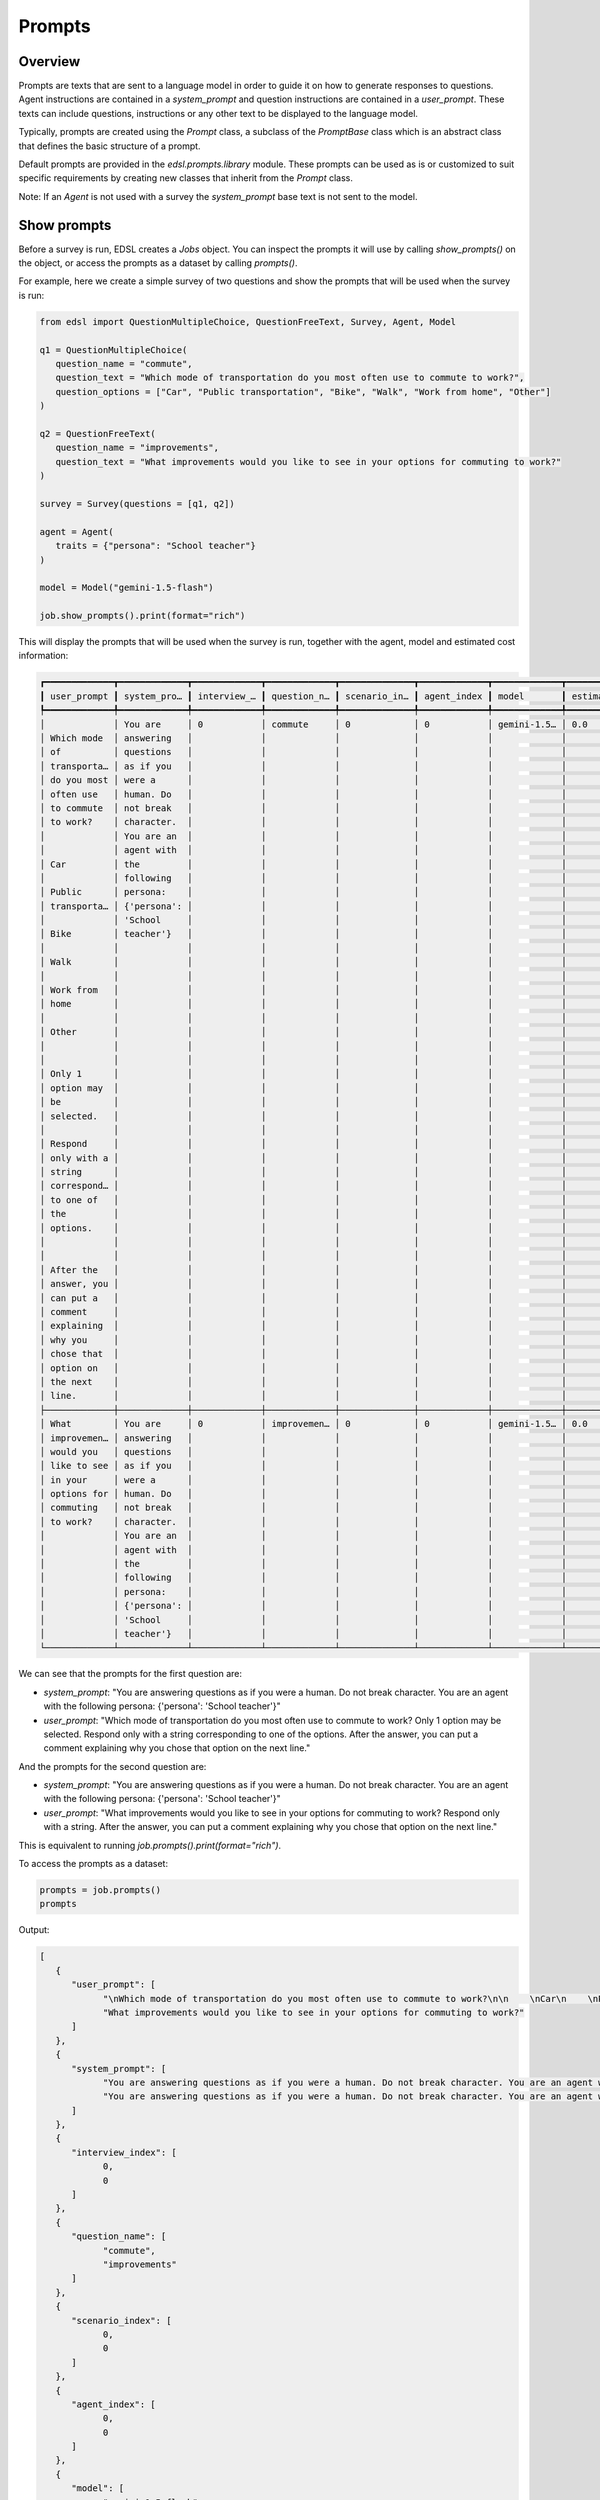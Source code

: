 .. _prompts:

Prompts
=======

Overview
--------

Prompts are texts that are sent to a language model in order to guide it on how to generate responses to questions.
Agent instructions are contained in a `system_prompt` and question instructions are contained in a `user_prompt`.
These texts can include questions, instructions or any other text to be displayed to the language model.

Typically, prompts are created using the `Prompt` class, a subclass of the `PromptBase` class which is an abstract class that defines the basic structure of a prompt.

Default prompts are provided in the `edsl.prompts.library` module. 
These prompts can be used as is or customized to suit specific requirements by creating new classes that inherit from the `Prompt` class.

Note: If an `Agent` is not used with a survey the `system_prompt` base text is not sent to the model.


Show prompts 
------------

Before a survey is run, EDSL creates a `Jobs` object. 
You can inspect the prompts it will use by calling `show_prompts()` on the object, or access the prompts as a dataset by calling `prompts()`.

For example, here we create a simple survey of two questions and show the prompts that will be used when the survey is run:

.. code-block:: python

   from edsl import QuestionMultipleChoice, QuestionFreeText, Survey, Agent, Model

   q1 = QuestionMultipleChoice(
      question_name = "commute",
      question_text = "Which mode of transportation do you most often use to commute to work?", 
      question_options = ["Car", "Public transportation", "Bike", "Walk", "Work from home", "Other"]
   )

   q2 = QuestionFreeText(
      question_name = "improvements",
      question_text = "What improvements would you like to see in your options for commuting to work?"
   )

   survey = Survey(questions = [q1, q2])
                  
   agent = Agent(
      traits = {"persona": "School teacher"}
   )

   model = Model("gemini-1.5-flash")

   job.show_prompts().print(format="rich")


This will display the prompts that will be used when the survey is run, together with the agent, model and estimated cost information:

.. code-block:: text

   ┏━━━━━━━━━━━━━┳━━━━━━━━━━━━━┳━━━━━━━━━━━━━┳━━━━━━━━━━━━━┳━━━━━━━━━━━━━━┳━━━━━━━━━━━━━┳━━━━━━━━━━━━━┳━━━━━━━━━━━━━━┓
   ┃ user_prompt ┃ system_pro… ┃ interview_… ┃ question_n… ┃ scenario_in… ┃ agent_index ┃ model       ┃ estimated_c… ┃
   ┡━━━━━━━━━━━━━╇━━━━━━━━━━━━━╇━━━━━━━━━━━━━╇━━━━━━━━━━━━━╇━━━━━━━━━━━━━━╇━━━━━━━━━━━━━╇━━━━━━━━━━━━━╇━━━━━━━━━━━━━━┩
   │             │ You are     │ 0           │ commute     │ 0            │ 0           │ gemini-1.5… │ 0.0          │
   │ Which mode  │ answering   │             │             │              │             │             │              │
   │ of          │ questions   │             │             │              │             │             │              │
   │ transporta… │ as if you   │             │             │              │             │             │              │
   │ do you most │ were a      │             │             │              │             │             │              │
   │ often use   │ human. Do   │             │             │              │             │             │              │
   │ to commute  │ not break   │             │             │              │             │             │              │
   │ to work?    │ character.  │             │             │              │             │             │              │
   │             │ You are an  │             │             │              │             │             │              │
   │             │ agent with  │             │             │              │             │             │              │
   │ Car         │ the         │             │             │              │             │             │              │
   │             │ following   │             │             │              │             │             │              │
   │ Public      │ persona:    │             │             │              │             │             │              │
   │ transporta… │ {'persona': │             │             │              │             │             │              │
   │             │ 'School     │             │             │              │             │             │              │
   │ Bike        │ teacher'}   │             │             │              │             │             │              │
   │             │             │             │             │              │             │             │              │
   │ Walk        │             │             │             │              │             │             │              │
   │             │             │             │             │              │             │             │              │
   │ Work from   │             │             │             │              │             │             │              │
   │ home        │             │             │             │              │             │             │              │
   │             │             │             │             │              │             │             │              │
   │ Other       │             │             │             │              │             │             │              │
   │             │             │             │             │              │             │             │              │
   │             │             │             │             │              │             │             │              │
   │ Only 1      │             │             │             │              │             │             │              │
   │ option may  │             │             │             │              │             │             │              │
   │ be          │             │             │             │              │             │             │              │
   │ selected.   │             │             │             │              │             │             │              │
   │             │             │             │             │              │             │             │              │
   │ Respond     │             │             │             │              │             │             │              │
   │ only with a │             │             │             │              │             │             │              │
   │ string      │             │             │             │              │             │             │              │
   │ correspond… │             │             │             │              │             │             │              │
   │ to one of   │             │             │             │              │             │             │              │
   │ the         │             │             │             │              │             │             │              │
   │ options.    │             │             │             │              │             │             │              │
   │             │             │             │             │              │             │             │              │
   │             │             │             │             │              │             │             │              │
   │ After the   │             │             │             │              │             │             │              │
   │ answer, you │             │             │             │              │             │             │              │
   │ can put a   │             │             │             │              │             │             │              │
   │ comment     │             │             │             │              │             │             │              │
   │ explaining  │             │             │             │              │             │             │              │
   │ why you     │             │             │             │              │             │             │              │
   │ chose that  │             │             │             │              │             │             │              │
   │ option on   │             │             │             │              │             │             │              │
   │ the next    │             │             │             │              │             │             │              │
   │ line.       │             │             │             │              │             │             │              │
   ├─────────────┼─────────────┼─────────────┼─────────────┼──────────────┼─────────────┼─────────────┼──────────────┤
   │ What        │ You are     │ 0           │ improvemen… │ 0            │ 0           │ gemini-1.5… │ 0.0          │
   │ improvemen… │ answering   │             │             │              │             │             │              │
   │ would you   │ questions   │             │             │              │             │             │              │
   │ like to see │ as if you   │             │             │              │             │             │              │
   │ in your     │ were a      │             │             │              │             │             │              │
   │ options for │ human. Do   │             │             │              │             │             │              │
   │ commuting   │ not break   │             │             │              │             │             │              │
   │ to work?    │ character.  │             │             │              │             │             │              │
   │             │ You are an  │             │             │              │             │             │              │
   │             │ agent with  │             │             │              │             │             │              │
   │             │ the         │             │             │              │             │             │              │
   │             │ following   │             │             │              │             │             │              │
   │             │ persona:    │             │             │              │             │             │              │
   │             │ {'persona': │             │             │              │             │             │              │
   │             │ 'School     │             │             │              │             │             │              │
   │             │ teacher'}   │             │             │              │             │             │              │
   └─────────────┴─────────────┴─────────────┴─────────────┴──────────────┴─────────────┴─────────────┴──────────────┘


We can see that the prompts for the first question are:

- `system_prompt`: "You are answering questions as if you were a human. Do not break character. You are an agent with the following persona: {'persona': 'School teacher'}"
- `user_prompt`: "Which mode of transportation do you most often use to commute to work? Only 1 option may be selected. Respond only with a string corresponding to one of the options. After the answer, you can put a comment explaining why you chose that option on the next line."

And the prompts for the second question are:

- `system_prompt`: "You are answering questions as if you were a human. Do not break character. You are an agent with the following persona: {'persona': 'School teacher'}"
- `user_prompt`: "What improvements would you like to see in your options for commuting to work? Respond only with a string. After the answer, you can put a comment explaining why you chose that option on the next line."

This is equivalent to running `job.prompts().print(format="rich")`.

To access the prompts as a dataset:

.. code-block:: python

   prompts = job.prompts()
   prompts


Output:

.. code-block:: text

   [
      {
         "user_prompt": [
               "\nWhich mode of transportation do you most often use to commute to work?\n\n    \nCar\n    \nPublic transportation\n    \nBike\n    \nWalk\n    \nWork from home\n    \nOther\n    \n\nOnly 1 option may be selected.\n\nRespond only with a string corresponding to one of the options.\n\n\nAfter the answer, you can put a comment explaining why you chose that option on the next line.",
               "What improvements would you like to see in your options for commuting to work?"
         ]
      },
      {
         "system_prompt": [
               "You are answering questions as if you were a human. Do not break character. You are an agent with the following persona:\n{'persona': 'School teacher'}",
               "You are answering questions as if you were a human. Do not break character. You are an agent with the following persona:\n{'persona': 'School teacher'}"
         ]
      },
      {
         "interview_index": [
               0,
               0
         ]
      },
      {
         "question_name": [
               "commute",
               "improvements"
         ]
      },
      {
         "scenario_index": [
               0,
               0
         ]
      },
      {
         "agent_index": [
               0,
               0
         ]
      },
      {
         "model": [
               "gemini-1.5-flash",
               "gemini-1.5-flash"
         ]
      },
      {
         "estimated_cost": [
               0.0,
               0.0
         ]
      }
   ]


Inspecting prompts after running a survey
-----------------------------------------

After a survey is run, you can inspect the prompts that were used by inspecting the `prompt.*` fields of the results.

For example, here we run the survey from above and inspect the prompts that were used:

.. code-block:: python

   results = job.run() 
   

This is equivalent to running `results = survey.by(agent).by(model).run()`.

To select all the `prompt` columns at once:

.. code-block:: python

   results.select("prompt.*").print(format="rich") 


Output:

.. code-block:: text

   ┏━━━━━━━━━━━━━━━━━━━━━━━━━━━━┳━━━━━━━━━━━━━━━━━━━━━━━━━━━┳━━━━━━━━━━━━━━━━━━━━━━━━━━━━┳━━━━━━━━━━━━━━━━━━━━━━━━━━━┓
   ┃ prompt                     ┃ prompt                    ┃ prompt                     ┃ prompt                    ┃
   ┃ .improvements_user_prompt  ┃ .commute_system_prompt    ┃ .commute_user_prompt       ┃ .improvements_system_pro… ┃
   ┡━━━━━━━━━━━━━━━━━━━━━━━━━━━━╇━━━━━━━━━━━━━━━━━━━━━━━━━━━╇━━━━━━━━━━━━━━━━━━━━━━━━━━━━╇━━━━━━━━━━━━━━━━━━━━━━━━━━━┩
   │ What improvements would    │ You are answering         │                            │ You are answering         │
   │ you like to see in your    │ questions as if you were  │ Which mode of              │ questions as if you were  │
   │ options for commuting to   │ a human. Do not break     │ transportation do you most │ a human. Do not break     │
   │ work?                      │ character. You are an     │ often use to commute to    │ character. You are an     │
   │                            │ agent with the following  │ work?                      │ agent with the following  │
   │                            │ persona:                  │                            │ persona:                  │
   │                            │ {'persona': 'School       │                            │ {'persona': 'School       │
   │                            │ teacher'}                 │ Car                        │ teacher'}                 │
   │                            │                           │                            │                           │
   │                            │                           │ Public transportation      │                           │
   │                            │                           │                            │                           │
   │                            │                           │ Bike                       │                           │
   │                            │                           │                            │                           │
   │                            │                           │ Walk                       │                           │
   │                            │                           │                            │                           │
   │                            │                           │ Work from home             │                           │
   │                            │                           │                            │                           │
   │                            │                           │ Other                      │                           │
   │                            │                           │                            │                           │
   │                            │                           │                            │                           │
   │                            │                           │ Only 1 option may be       │                           │
   │                            │                           │ selected.                  │                           │
   │                            │                           │                            │                           │
   │                            │                           │ Respond only with a string │                           │
   │                            │                           │ corresponding to one of    │                           │
   │                            │                           │ the options.               │                           │
   │                            │                           │                            │                           │
   │                            │                           │                            │                           │
   │                            │                           │ After the answer, you can  │                           │
   │                            │                           │ put a comment explaining   │                           │
   │                            │                           │ why you chose that option  │                           │
   │                            │                           │ on the next line.          │                           │
   └────────────────────────────┴───────────────────────────┴────────────────────────────┴───────────────────────────┘


Or to specify the order in the table we can name them individually:

.. code-block:: python

   (
      results.select(
         "commute_system_prompt",
         "improvements_system_prompt",
         "commute_user_prompt",
         "improvements_user_prompt"
      )
      .print(format="rich")
   )


Output:

.. code-block:: text

   ┏━━━━━━━━━━━━━━━━━━━━━━━━━━━━┳━━━━━━━━━━━━━━━━━━━━━━━━━━━┳━━━━━━━━━━━━━━━━━━━━━━━━━━━━┳━━━━━━━━━━━━━━━━━━━━━━━━━━━┓
   ┃ prompt                     ┃ prompt                    ┃ prompt                     ┃ prompt                    ┃
   ┃ .commute_system_prompt     ┃ .improvements_system_pro… ┃ .commute_user_prompt       ┃ .improvements_user_prompt ┃
   ┡━━━━━━━━━━━━━━━━━━━━━━━━━━━━╇━━━━━━━━━━━━━━━━━━━━━━━━━━━╇━━━━━━━━━━━━━━━━━━━━━━━━━━━━╇━━━━━━━━━━━━━━━━━━━━━━━━━━━┩
   │ You are answering          │ You are answering         │                            │ What improvements would   │
   │ questions as if you were a │ questions as if you were  │ Which mode of              │ you like to see in your   │
   │ human. Do not break        │ a human. Do not break     │ transportation do you most │ options for commuting to  │
   │ character. You are an      │ character. You are an     │ often use to commute to    │ work?                     │
   │ agent with the following   │ agent with the following  │ work?                      │                           │
   │ persona:                   │ persona:                  │                            │                           │
   │ {'persona': 'School        │ {'persona': 'School       │                            │                           │
   │ teacher'}                  │ teacher'}                 │ Car                        │                           │
   │                            │                           │                            │                           │
   │                            │                           │ Public transportation      │                           │
   │                            │                           │                            │                           │
   │                            │                           │ Bike                       │                           │
   │                            │                           │                            │                           │
   │                            │                           │ Walk                       │                           │
   │                            │                           │                            │                           │
   │                            │                           │ Work from home             │                           │
   │                            │                           │                            │                           │
   │                            │                           │ Other                      │                           │
   │                            │                           │                            │                           │
   │                            │                           │                            │                           │
   │                            │                           │ Only 1 option may be       │                           │
   │                            │                           │ selected.                  │                           │
   │                            │                           │                            │                           │
   │                            │                           │ Respond only with a string │                           │
   │                            │                           │ corresponding to one of    │                           │
   │                            │                           │ the options.               │                           │
   │                            │                           │                            │                           │
   │                            │                           │                            │                           │
   │                            │                           │ After the answer, you can  │                           │
   │                            │                           │ put a comment explaining   │                           │
   │                            │                           │ why you chose that option  │                           │
   │                            │                           │ on the next line.          │                           │
   └────────────────────────────┴───────────────────────────┴────────────────────────────┴───────────────────────────┘

